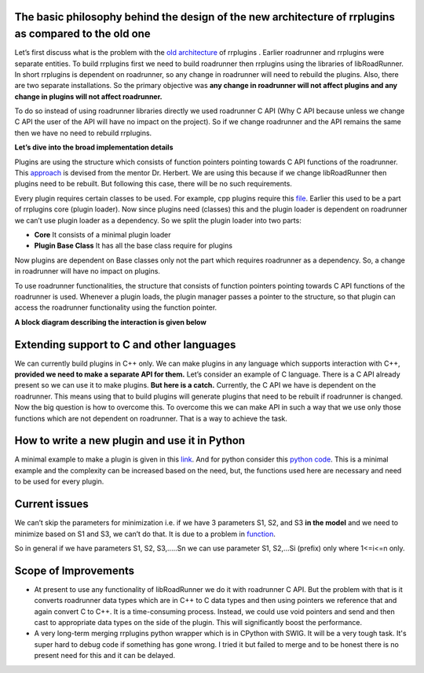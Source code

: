 
The basic philosophy behind the design  of the new architecture of rrplugins as compared to the old one
-------------------------------------------------------------------------------------------------------


Let’s first discuss what is the problem with the `old architecture <https://github.com/sys-bio/rrplugins/>`_ of rrplugins . Earlier roadrunner and rrplugins were separate entities. To build rrplugins first we need to build roadrunner then rrplugins using the libraries of libRoadRunner. In short rrplugins is dependent on roadrunner, so any change in roadrunner will need to rebuild the plugins. Also, there are two separate installations. So the primary objective was **any change in roadrunner will not affect plugins and any change in plugins will not affect roadrunner.**  

To do so instead of using roadrunner libraries directly we used roadrunner C API (Why C API because unless we change C API the user of the API will have no impact on the project). So if we change roadrunner and the API remains the same then we have no need to rebuild rrplugins.  

**Let’s dive into the broad implementation details**

Plugins are using the structure which consists of function pointers pointing towards C API functions of the roadrunner. This `approach <https://github.com/sys-bio/PluginSystemExample>`_ is devised from the mentor Dr. Herbert. We are using this because if we change libRoadRunner then plugins need to be rebuilt. But following this case, there will be no such requirements. 

Every plugin requires certain classes to be used. For example, cpp plugins require this `file <https://github.com/sys-bio/rrplugins/blob/master/rrplugins/core/telCPPPlugin.h>`_. Earlier this used to be a part of rrplugins core (plugin loader). Now since plugins need (classes) this and the plugin loader is dependent on roadrunner we can’t use plugin loader as a dependency. So we split the plugin loader into two parts:

- **Core** It consists of a minimal plugin loader

- **Plugin Base Class** It has all the base class require for plugins

Now plugins are dependent on Base classes only not the part which requires roadrunner as a dependency. So, a change in roadrunner will have no impact on plugins. 

To use roadrunner functionalities, the structure that consists of function pointers pointing towards C API functions of the roadrunner is used. Whenever a plugin loads, the plugin manager passes a pointer to the structure, so that plugin can access the roadrunner functionality using the function pointer.





**A block diagram describing the interaction is given below**
 
.. image:: rrplugins_block_diagram.png


Extending support to C and other languages
----------------------------------------------

We can currently build plugins in C++ only. We can make plugins in any language which supports interaction with C++, **provided we need to make a separate API for them.** Let’s consider an example of C language. There is a C API already present so we can use it to make plugins. **But here is a catch.** Currently, the C API we have is dependent on the roadrunner. This means using that to build plugins will generate plugins that need to be rebuilt if roadrunner is changed. Now the big question is how to overcome this. To overcome this we can make API in such a way that we use only those functions which are not dependent on roadrunner. That is a way to achieve the task.


How to write a new plugin and use it in Python
------------------------------------------------

A minimal example to make a plugin is given in this `link <https://github.com/sys-bio/roadrunner/tree/develop/rrplugins/plugins/hello_roadrunner>`_. And for python consider this `python code <https://github.com/sys-bio/roadrunner/blob/develop/rrplugins/plugins/hello_roadrunner/docs/hello_roadrunner_example.py>`_. This is a minimal example and the complexity can be increased based on the need, but, the functions used here are necessary and need to be used for every plugin. 


Current issues
------------------

We can’t skip the parameters for minimization i.e. if we have 3 parameters S1, S2, and S3 **in the model** and we need to minimize based on S1 and S3, we can’t do that. It is due to a problem in `function <https://github.com/sys-bio/roadrunner/blob/develop/rrplugins/plugins/levenberg_marquardt/lmWorker.cpp#L518>`_. 

So in general if we have parameters S1, S2, S3,.....Sn we can use parameter S1, S2,...Si (prefix) only where 1<=i<=n only. 

Scope of Improvements
-----------------------

- At present to use any functionality of libRoadRunner we do it with roadrunner C API. But the problem with that is it converts roadrunner data types which are in C++ to C data types and then using pointers we reference that and again convert C to C++. It is a time-consuming process. Instead, we could use void pointers and send and then cast to appropriate data types on the side of the plugin.  This will significantly boost the performance. 

- A very long-term merging rrplugins python wrapper which is in CPython with SWIG. It will be a very tough task. It's super hard to debug code if something has gone wrong. I tried it but failed to merge and to be honest there is no present need for this and it can be delayed. 

